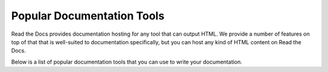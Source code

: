 Popular Documentation Tools
===========================

Read the Docs provides documentation hosting for any tool that can output HTML.
We provide a number of features on top of that that is well-suited to documentation specifically,
but you can host any kind of HTML content on Read the Docs.

Below is a list of popular documentation tools that you can use to write your documentation.

.. seealso::

   :doc:`/build-customization`
   Learn how to build documentation with any tool.

.. grid:: 2

    .. grid-item-card::  Material for MkDocs
        :link: mkdocs.html

        Material for MkDocs is a powerful documentation framework on top of MkDocs.

        Supported formats
             :bdg-success:`md`
        Written in
             :bdg-info:`python`


    .. grid-item-card::  Sphinx
        :link: sphinx.html

        Sphinx is a powerful documentation generator that has many features for writing technical documentation.

        Supported formats
             :bdg-success:`rst` :bdg-success:`md`
        Written in
             :bdg-info:`python`

    .. grid-item-card::  Docusarus
        :link: docusaurus.html

        Docusaurus is a static-site generator that builds a single-page application with fast client-side navigation and out-of-the-box documentation features.

        Supported formats
             :bdg-success:`mdx` :bdg-success:`md`
        Written in
             :bdg-info:`React`

    .. grid-item-card::  Markdoc
        :link: markdoc.html

        Markdoc is a documentation tool developed by Stripe that allows you to write documentation in a custom Markdown flavor.

        Supported formats
             :bdg-success:`md`
        Written in
             :bdg-info:`javascript`
